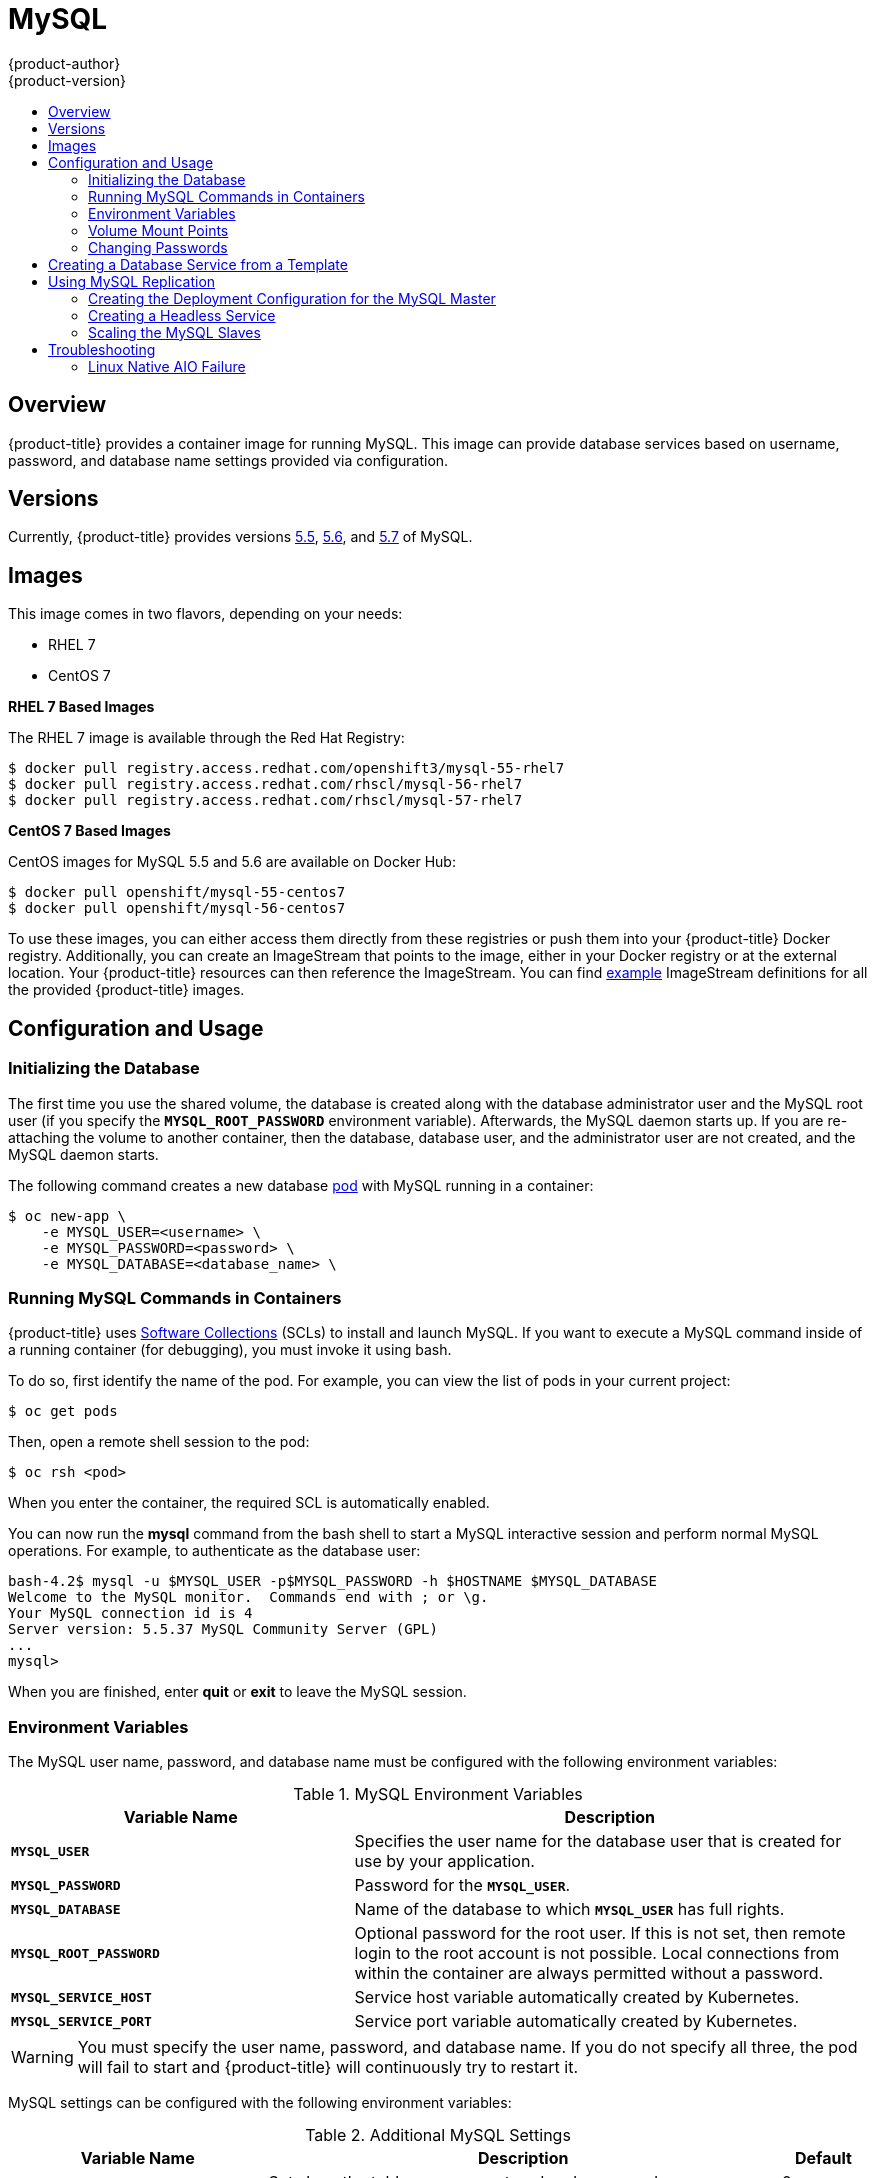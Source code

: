 [[using-images-db-images-mysql]]
= MySQL
{product-author}
{product-version}
:data-uri:
:icons:
:experimental:
:toc: macro
:toc-title:
:prewrap!:

toc::[]

== Overview
{product-title} provides a container image for running MySQL. This image can
provide database services based on username, password, and database name
settings provided via configuration.

== Versions
Currently, {product-title} provides versions
link:https://github.com/openshift/mysql/tree/master/5.5[5.5],
link:https://github.com/openshift/mysql/tree/master/5.5[5.6], and
link:https://github.com/openshift/mysql/tree/master/5.6[5.7] of MySQL.

== Images

ifdef::openshift-online[]
RHEL 7 images are available through the Red Hat Registry:

----
$ docker pull registry.access.redhat.com/openshift3/mysql-55-rhel7
$ docker pull registry.access.redhat.com/rhscl/mysql-56-rhel7
$ docker pull registry.access.redhat.com/rhscl/mysql-57-rhel7
----

You can use these images through the `mysql` image stream.
endif::[]

ifndef::openshift-online[]
This image comes in two flavors, depending on your needs:

* RHEL 7
* CentOS 7

*RHEL 7 Based Images*

The RHEL 7 image is available through the Red Hat Registry:

----
$ docker pull registry.access.redhat.com/openshift3/mysql-55-rhel7
$ docker pull registry.access.redhat.com/rhscl/mysql-56-rhel7
$ docker pull registry.access.redhat.com/rhscl/mysql-57-rhel7
----

*CentOS 7 Based Images*

CentOS images for MySQL 5.5 and 5.6 are available on Docker Hub:

----
$ docker pull openshift/mysql-55-centos7
$ docker pull openshift/mysql-56-centos7
----

To use these images, you can either access them directly from these
registries or push them into your {product-title} Docker registry. Additionally,
you can create an ImageStream that points to the image,
either in your Docker registry or at the external location. Your {product-title}
resources can then reference the ImageStream. You can find
https://github.com/openshift/origin/tree/master/examples/image-streams[example]
ImageStream definitions for all the provided {product-title} images.
endif::[]

== Configuration and Usage

=== Initializing the Database

The first time you use the shared volume, the database is created along with
the database administrator user and the MySQL root user (if you specify the
`*MYSQL_ROOT_PASSWORD*` environment variable).  Afterwards, the MySQL daemon
starts up. If you are re-attaching the volume to another container, then the
database, database user, and the administrator user are not created, and the
MySQL daemon starts.

The following command creates a new database
xref:../../architecture/core_concepts/pods_and_services.adoc#pods[pod] with
MySQL running in a container:

----
$ oc new-app \
    -e MYSQL_USER=<username> \
    -e MYSQL_PASSWORD=<password> \
    -e MYSQL_DATABASE=<database_name> \
ifdef::openshift-enterprise,openshift-dedicated[]
    registry.access.redhat.com/openshift3/mysql-55-rhel7
endif::[]
ifdef::openshift-origin[]
    openshift/mysql-55-centos7
endif::[]
ifdef::openshift-online[]
    mysql:5.5
endif::[]
----

=== Running MySQL Commands in Containers

{product-title} uses https://www.softwarecollections.org/[Software Collections]
(SCLs) to install and launch MySQL. If you want to execute a MySQL command
inside of a running container (for debugging), you must invoke it using bash.

To do so, first identify the name of the pod. For example, you can view the list
of pods in your current project:

----
$ oc get pods
----

Then, open a remote shell session to the pod:

----
$ oc rsh <pod>
----

When you enter the container, the required SCL is automatically enabled.

You can now run the *mysql* command from the bash shell to start a MySQL
interactive session and perform normal MySQL operations. For example, to
authenticate as the database user:

====
----
bash-4.2$ mysql -u $MYSQL_USER -p$MYSQL_PASSWORD -h $HOSTNAME $MYSQL_DATABASE
Welcome to the MySQL monitor.  Commands end with ; or \g.
Your MySQL connection id is 4
Server version: 5.5.37 MySQL Community Server (GPL)
...
mysql>
----
====

When you are finished, enter *quit* or *exit* to leave the MySQL session.

=== Environment Variables

The MySQL user name, password, and database name must be configured with the
following environment variables:

.MySQL Environment Variables
[cols="4a,6a",options="header"]
|===

|Variable Name |Description

|`*MYSQL_USER*`
|Specifies the user name for the database user that is created for use by your
application.

|`*MYSQL_PASSWORD*`
|Password for the `*MYSQL_USER*`.

|`*MYSQL_DATABASE*`
|Name of the database to which `*MYSQL_USER*` has full rights.

|`*MYSQL_ROOT_PASSWORD*`
|Optional password for the root user. If this is not set, then remote login to
the root account is not possible. Local connections from within the container
are always permitted without a password.

|`*MYSQL_SERVICE_HOST*`
|Service host variable automatically created by Kubernetes.

|`*MYSQL_SERVICE_PORT*`
|Service port variable automatically created by Kubernetes.
|===

[WARNING]
====
You must specify the user name, password, and database name. If you do not
specify all three, the pod will fail to start and {product-title} will
continuously try to restart it.
====

MySQL settings can be configured with the following environment variables:

.Additional MySQL Settings
[cols="3a,6a,1a",options="header"]
|===

|Variable Name |Description |Default

|`*MYSQL_LOWER_CASE_TABLE_NAMES*`
|Sets how the table names are stored and compared.
|0

|`*MYSQL_MAX_CONNECTIONS*`
|The maximum permitted number of simultaneous client connections.
|151

|`*MYSQL_MAX_ALLOWED_PACKET*`
|The maximum size of one packet or any generated/intermediate string.
|200M

|`*MYSQL_FT_MIN_WORD_LEN*`
|The minimum length of the word to be included in a FULLTEXT index.
|4

|`*MYSQL_FT_MAX_WORD_LEN*`
|The maximum length of the word to be included in a FULLTEXT index.
|20

|`*MYSQL_AIO*`
|Controls the *innodb_use_native_aio* setting value if the native AIO is broken.
|1

|`*MYSQL_TABLE_OPEN_CACHE*`
|The number of open tables for all threads.
|400

|`*MYSQL_KEY_BUFFER_SIZE*`
|The size of the buffer used for index blocks.
|
ifdef::openshift-online[]
10% of available memory
endif::[]
ifndef::openshift-online[]
32M (or 10% of available memory)
endif::[]

|`*MYSQL_SORT_BUFFER_SIZE*`
|The size of the buffer used for sorting.
|256K

|`*MYSQL_READ_BUFFER_SIZE*`
|The size of the buffer used for a sequential scan.
|
ifdef::openshift-online[]
5% of available memory
endif::[]
ifndef::openshift-online[]
8M (or 5% of available memory)
endif::[]

|`*MYSQL_INNODB_BUFFER_POOL_SIZE*`
|The size of the buffer pool where InnoDB caches table and index data.
|
ifdef::openshift-online[]
50% of available memory
endif::[]
ifndef::openshift-online[]
32M (or 50% of available memory)
endif::[]

|`*MYSQL_INNODB_LOG_FILE_SIZE*`
|The size of each log file in a log group.
|
ifdef::openshift-online[]
15% of available memory
endif::[]
ifndef::openshift-online[]
8M (or 15% of available memory)
endif::[]

|`*MYSQL_INNODB_LOG_BUFFER_SIZE*`
|The size of the buffer that InnoDB uses to write to the log files on disk.
|
ifdef::openshift-online[]
15% of available memory
endif::[]
ifndef::openshift-online[]
8M (or 15% of available memory)
endif::[]
|===

ifdef::openshift-online[]
Some of the memory-related parameters have percentages as default values.  These
values are calculated dynamically during a container's startup based on
xref:../../dev_guide/compute_resources.adoc#dev-memory-limits[memory limits].
endif::[]

ifndef::openshift-online[]
Some of the memory-related parameters have two default values. The fixed value
is used when a container does not have xref:../../dev_guide/compute_resources.adoc#dev-memory-limits[memory limits]
assigned. The other value is calculated dynamically during a container's startup
based on available memory.
endif::[]

=== Volume Mount Points
The MySQL image can be run with mounted volumes to enable persistent storage for
the database:

* *_/var/lib/mysql/data_* - This is the data directory where MySQL stores
database files.

[[mysql-changing-passwords]]

=== Changing Passwords

Passwords are part of the image configuration, therefore the only supported
method to change passwords for the database user (`*MYSQL_USER*`) and *root*
user is by changing the environment variables `*MYSQL_PASSWORD*` and
`*MYSQL_ROOT_PASSWORD*`, respectively.

You can view the current passwords by viewing the pod or deployment
configuration in the web console or by listing the environment variables with
the CLI:

----
$ oc set env pod <pod_name> --list
----

Whenever `*MYSQL_ROOT_PASSWORD*` is set, it enables remote access for the *root*
user with the given password, and whenever it is unset, remote access for the
*root* user is disabled. This does not affect the regular user `*MYSQL_USER*`,
who always has remote access. This also does not affect local access by the
*root* user, who can always log in without a password in *localhost*.

Changing database passwords through SQL statements or any way other than through
the environment variables aforementioned causes a mismatch between the values
stored in the variables and the actual passwords. Whenever a database container
starts, it resets the passwords to the values stored in the environment
variables.

To change these passwords, update one or both of the desired environment
variables for the related deployment configuration(s) using the `oc set env`
command. If multiple deployment configurations utilize these environment
variables, for example in the case of an application created from a template,
you must update the variables on each deployment configuration so that the
passwords are in sync everywhere. This can be done all in the same command:

----
$ oc set env dc <dc_name> [<dc_name_2> ...] \
  MYSQL_PASSWORD=<new_password> \
  MYSQL_ROOT_PASSWORD=<new_root_password>
----

[IMPORTANT]
====
Depending on your application, there may be other environment variables for
passwords in other parts of the application that should also be updated to
match. For example, there could be a more generic `*DATABASE_USER*` variable in
a front-end pod that should match the database user's password. Ensure that
passwords are in sync for all required environment variables per your
application, otherwise your pods may fail to redeploy when triggered.
====

Updating the environment variables triggers the redeployment of the database
server if you have a
xref:../../dev_guide/deployments/basic_deployment_operations.adoc#config-change-trigger[configuration change
trigger]. Otherwise, you must manually start a new deployment in order to apply
the password changes.

To verify that new passwords are in effect, first open a remote shell session to
the running MySQL pod:

----
$ oc rsh <pod>
----

From the bash shell, verify the database user's new password:

----
bash-4.2$ mysql -u $MYSQL_USER -p<new_password> -h $HOSTNAME $MYSQL_DATABASE -te "SELECT * FROM (SELECT database()) db CROSS JOIN (SELECT user()) u"
----

If the password was changed correctly, you should see a table like this:

====
----
+------------+---------------------+
| database() | user()              |
+------------+---------------------+
| sampledb   | user0PG@172.17.42.1 |
+------------+---------------------+
----
====

To verify the *root* user's new password:

====
----
bash-4.2$ mysql -u root -p<new_root_password> -h $HOSTNAME $MYSQL_DATABASE -te "SELECT * FROM (SELECT database()) db CROSS JOIN (SELECT user()) u"
----
====

If the password was changed correctly, you should see a table like this:

====
----
+------------+------------------+
| database() | user()           |
+------------+------------------+
| sampledb   | root@172.17.42.1 |
+------------+------------------+
----
====

== Creating a Database Service from a Template

{product-title} provides a xref:../../dev_guide/templates.adoc#dev-guide-templates[template] to make
creating a new database service easy. The template provides parameter fields to
define all the mandatory environment variables (user, password, database name,
etc) with predefined defaults including auto-generation of password values. It
will also define both a
xref:../../architecture/core_concepts/deployments.adoc#deployments-and-deployment-configurations[deployment
configuration] and a
xref:../../architecture/core_concepts/pods_and_services.adoc#services[service].

The MySQL
ifdef::openshift-online[]
template
endif::[]
ifndef::openshift-online[]
templates
endif::[]
should have been registered in the default *openshift*
project by your cluster administrator during the initial cluster setup.
ifdef::openshift-enterprise,openshift-origin[]
See xref:../../install_config/imagestreams_templates.adoc#install-config-imagestreams-templates[Loading the Default Image Streams and Templates]
for more details, if required.
endif::[]

ifdef::openshift-online[]
The following template is available:
endif::[]
ifndef::openshift-online[]
There are two templates available:
endif::[]

ifndef::openshift-online[]
* `mysql-ephemeral` is for development or testing purposes only because it uses
ephemeral storage for the database content. This means that if the database
pod is restarted for any reason, such as the pod being moved to another node
or the deployment configuration being updated and triggering a redeploy, all
data will be lost.
endif::[]
* `mysql-persistent` uses a persistent volume store for the database data which
means the data will survive a pod restart.
ifndef::openshift-online[]
Using persistent volumes requires a persistent volume pool be defined in the
{product-title} deployment.
endif::[]
ifdef::openshift-enterprise,openshift-origin[]
Cluster administrator instructions for setting up the pool are located in
xref:../../install_config/persistent_storage/persistent_storage_nfs.adoc#install-config-persistent-storage-persistent-storage-nfs[Persistent Storage Using NFS].
endif::[]

You can find instructions for instantiating templates by following these
xref:../../dev_guide/templates.adoc#dev-guide-templates[instructions].

Once you have instantiated the service, you can copy the user name, password,
and database name environment variables into a deployment configuration for
another component that intends to access the database. That component can then
access the database via the service that was defined.

[[using-mysql-replication]]
== Using MySQL Replication

ifdef::openshift-origin[]
[IMPORTANT]
====
Replication support provided by the MySQL image is experimental and should not
be used in production.
====
endif::[]

ifdef::openshift-enterprise[]
[NOTE]
====
Enabling clustering for database images is currently in Technology Preview and
not intended for production use.
====
endif::[]

Red Hat provides a proof-of-concept
xref:../../architecture/core_concepts/templates.adoc#architecture-core-concepts-templates[template] for MySQL
master-slave replication (clustering); you can obtain the
https://github.com/openshift/mysql/tree/master/5.5/examples/replica[example
template from GitHub].

To upload the example template into the current project's template library:

====
----
$ oc create -f \
    https://raw.githubusercontent.com/openshift/mysql/master/5.5/examples/replica/mysql_replica.json
----
====

The following sections detail the objects defined in the example template and
describe how they work together to start a cluster of MySQL servers implementing
master-slave replication. This is the recommended replication strategy for
MySQL.

[[creating-the-deployment-configuration-for-mysql-master]]
=== Creating the Deployment Configuration for the MySQL Master

To set up MySQL replication, a
xref:../../architecture/core_concepts/deployments.adoc#deployments-and-deployment-configurations[deployment
configuration] is defined in the example template that defines a
xref:../../architecture/core_concepts/deployments.adoc#replication-controllers[replication
controller]. For MySQL master-slave replication, two deployment configurations
are needed. One deployment configuration defines the MySQL _master_ server and
second the MySQL _slave_ servers.

To tell a MySQL server to act as the master, the `*command*` field in the
container's definition in the deployment configuration must be set to
*run-mysqld-master*. This script acts as an alternative entrypoint for the
MySQL image and configures the MySQL server to run as the master in replication.

MySQL replication requires a special user that relays data between the master
and slaves. The following environment variables are defined in the template for
this purpose:

[cols="3a,6a,1a",options="header"]
|===

|Variable Name |Description |Default

|`*MYSQL_MASTER_USER*`
|The user name of the replication user
|*master*

|`*MYSQL_MASTER_PASSWORD*`
|The password for the replication user
|*generated*
|===

.MySQL Master Deployment Configuration Object Definition in the Example Template
====

[source,yaml]
----
kind: "DeploymentConfig"
apiVersion: "v1"
metadata:
  name: "mysql-master"
spec:
  strategy:
    type: "Recreate"
  triggers:
    - type: "ConfigChange"
  replicas: 1
  selector:
    name: "mysql-master"
  template:
    metadata:
      labels:
        name: "mysql-master"
    spec:
      volumes:
        - name: "mysql-master-data"
          persistentVolumeClaim:
            claimName: "mysql-master"
      containers:
        - name: "server"
          image: "openshift/mysql-55-centos7"
          command:
            - "run-mysqld-master"
          ports:
            - containerPort: 3306
              protocol: "TCP"
          env:
            - name: "MYSQL_MASTER_USER"
              value: "${MYSQL_MASTER_USER}"
            - name: "MYSQL_MASTER_PASSWORD"
              value: "${MYSQL_MASTER_PASSWORD}"
            - name: "MYSQL_USER"
              value: "${MYSQL_USER}"
            - name: "MYSQL_PASSWORD"
              value: "${MYSQL_PASSWORD}"
            - name: "MYSQL_DATABASE"
              value: "${MYSQL_DATABASE}"
            - name: "MYSQL_ROOT_PASSWORD"
              value: "${MYSQL_ROOT_PASSWORD}"
          volumeMounts:
            - name: "mysql-master-data"
              mountPath: "/var/lib/mysql/data"
          resources: {}
          terminationMessagePath: "/dev/termination-log"
          imagePullPolicy: "IfNotPresent"
          securityContext:
            capabilities: {}
            privileged: false
      restartPolicy: "Always"
      dnsPolicy: "ClusterFirst"
----
====

ifndef::openshift-online[]
Since we claimed a persistent volume in this deployment configuration to have
all data persisted for the MySQL master server, you must ask your cluster
administrator to create a persistent volume that you can claim the storage from.
endif::[]

After the deployment configuration is created and the pod with MySQL master
server is started, it will create the database defined by `*MYSQL_DATABASE*` and
configure the server to replicate this database to slaves.

The example provided defines only one replica of the MySQL master server. This
causes {product-title} to start only one instance of the server. Multiple
instances (multi-master) is not supported and therefore you can not scale this
replication controller.

[[creating-the-mysql-slaves]]

To replicate the database created by the
xref:creating-the-deployment-configuration-for-mysql-master[MySQL master], a
deployment configuration is defined in the template. This deployment
configuration creates a replication controller that launches the MySQL image
with the `*command*` field set to *run-mysqld-slave*. This alternative
entrypoints skips the initialization of the database and configures the MySQL
server to connect to the *mysql-master* service, which is also defined in
example template.

.MySQL Slave Deployment Configuration Object Definition in the Example Template
====

[source,yaml]
----
kind: "DeploymentConfig"
apiVersion: "v1"
metadata:
  name: "mysql-slave"
spec:
  strategy:
    type: "Recreate"
  triggers:
    - type: "ConfigChange"
  replicas: 1
  selector:
    name: "mysql-slave"
  template:
    metadata:
      labels:
        name: "mysql-slave"
    spec:
      containers:
        - name: "server"
          image: "openshift/mysql-55-centos7"
          command:
            - "run-mysqld-slave"
          ports:
            - containerPort: 3306
              protocol: "TCP"
          env:
            - name: "MYSQL_MASTER_USER"
              value: "${MYSQL_MASTER_USER}"
            - name: "MYSQL_MASTER_PASSWORD"
              value: "${MYSQL_MASTER_PASSWORD}"
            - name: "MYSQL_DATABASE"
              value: "${MYSQL_DATABASE}"
          resources: {}
          terminationMessagePath: "/dev/termination-log"
          imagePullPolicy: "IfNotPresent"
          securityContext:
            capabilities: {}
            privileged: false
      restartPolicy: "Always"
      dnsPolicy: "ClusterFirst"
----
====

This example deployment configuration starts the replication controller with the
initial number of replicas set to *1*. You can
xref:scaling-the-mysql-slaves[scale this replication controller] in both
directions, up to the resources capacity of your account.

ifdef::openshift-origin[]
If either the master or any of the slaves goes down, {product-title} will bring them
back up. The master will reuse the persistent volume, while any restarted slaves
will replicate data from the master.
endif::openshift-origin[]

[[mysql-creating-headless-service]]
=== Creating a Headless Service

The pods created by the MySQL slave replication controller must reach the MySQL
master server in order to register for replication. The example template defines
a headless service named *mysql-master* for this purpose. This service is not
used only for replication, but the clients can also send the queries to
*mysql-master:3306* as the MySQL host.

To have a headless service, the `*portalIP*` parameter in the service definition
is set to *None*. Then you can use a DNS query to get a list of the pod IP
addresses that represents the current endpoints for this service.

.Headless Service Object Definition in the Example Template
====

[source,json]
----
kind: "Service"
apiVersion: "v1"
metadata:
  name: "mysql-master"
  labels:
    name: "mysql-master"
spec:
  ports:
    - protocol: "TCP"
      port: 3306
      targetPort: 3306
      nodePort: 0
  selector:
    name: "mysql-master"
  portalIP: "None"
  type: "ClusterIP"
  sessionAffinity: "None"
status:
  loadBalancer: {}
----
====

[[scaling-the-mysql-slaves]]
=== Scaling the MySQL Slaves

To xref:../../dev_guide/deployments/basic_deployment_operations.adoc#scaling[increase the number of members]
in the cluster:

----
$ oc scale rc mysql-slave-1 --replicas=<number>
----

This tells xref:creating-the-deployment-configuration-for-mysql-master[the replication controller] to
create a new MySQL slave pod. When a new slave is created, the slave entrypoint
first attempts to contact the *mysql-master* service and register itself to the
replication set. Once that is done, the MySQL master server sends the slave the
replicated database.

When scaling down, the MySQL slave is shut down and, because the slave does not
have any persistent storage defined, all data on the slave is lost. The MySQL
master server then discovers that the slave is not reachable anymore, and it
automatically removes it from the replication.

[[troubleshooting]]
== Troubleshooting

// TODO: Put tags around the body of this section so that
// it can be snarfed by the OSE Troubleshooting Guide.

This section describes some troubles you might encounter
and presents possible resolutions.

[[linux-native-aio-failure]]
=== Linux Native AIO Failure

.Symptom
The MySQL container fails to start and the logs show something like:

----
151113  5:06:56 InnoDB: Using Linux native AIO
151113  5:06:56  InnoDB: Warning: io_setup() failed with EAGAIN. Will make 5 attempts before giving up.
InnoDB: Warning: io_setup() attempt 1 failed.
InnoDB: Warning: io_setup() attempt 2 failed.
Waiting for MySQL to start ...
InnoDB: Warning: io_setup() attempt 3 failed.
InnoDB: Warning: io_setup() attempt 4 failed.
Waiting for MySQL to start ...
InnoDB: Warning: io_setup() attempt 5 failed.
151113  5:06:59  InnoDB: Error: io_setup() failed with EAGAIN after 5 attempts.
InnoDB: You can disable Linux Native AIO by setting innodb_use_native_aio = 0 in my.cnf
151113  5:06:59 InnoDB: Fatal error: cannot initialize AIO sub-system
151113  5:06:59 [ERROR] Plugin 'InnoDB' init function returned error.
151113  5:06:59 [ERROR] Plugin 'InnoDB' registration as a STORAGE ENGINE failed.
151113  5:06:59 [ERROR] Unknown/unsupported storage engine: InnoDB
151113  5:06:59 [ERROR] Aborting
----

.Explanation
MySQL's storage engine was unable to use the kernel's
AIO (Asynchronous I/O) facilities due to resource limits.

.Resolution

Turn off AIO usage entirely
by setting environment variable `*MYSQL_AIO*` to have value `0`.
On subsequent deployments, this arranges for the
MySQL configuration variable `*innodb_use_native_aio*`
to have value `0`.

ifndef::openshift-online[]
Alternatively, increase the `aio-max-nr` kernel resource.
The following example examines the current value of `aio-max-nr` and doubles it.

----
$ sysctl fs.aio-max-nr
fs.aio-max-nr = 1048576
# sysctl -w fs.aio-max-nr=2097152
----

This is a per-node resolution and lasts until the next node reboot.
endif::[]

// Add more subsections here.
// TEMPLATE:
// .Symptom
// .Explanation
// .Resolution

